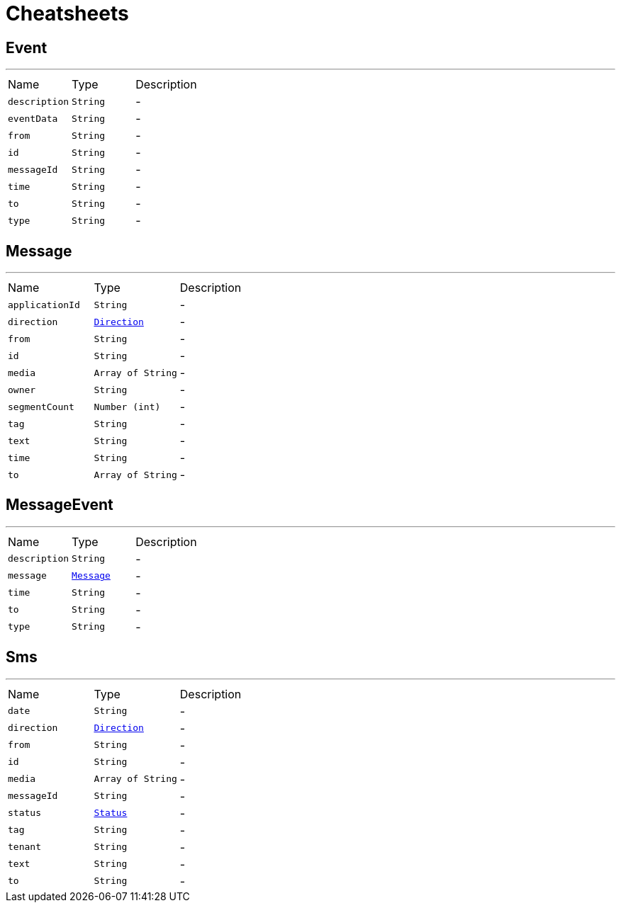 = Cheatsheets

[[Event]]
== Event

++++
++++
'''

[cols=">25%,^25%,50%"]
[frame="topbot"]
|===
^|Name | Type ^| Description
|[[description]]`description`|`String`|-
|[[eventData]]`eventData`|`String`|-
|[[from]]`from`|`String`|-
|[[id]]`id`|`String`|-
|[[messageId]]`messageId`|`String`|-
|[[time]]`time`|`String`|-
|[[to]]`to`|`String`|-
|[[type]]`type`|`String`|-
|===

[[Message]]
== Message

++++
++++
'''

[cols=">25%,^25%,50%"]
[frame="topbot"]
|===
^|Name | Type ^| Description
|[[applicationId]]`applicationId`|`String`|-
|[[direction]]`direction`|`link:enums.html#Direction[Direction]`|-
|[[from]]`from`|`String`|-
|[[id]]`id`|`String`|-
|[[media]]`media`|`Array of String`|-
|[[owner]]`owner`|`String`|-
|[[segmentCount]]`segmentCount`|`Number (int)`|-
|[[tag]]`tag`|`String`|-
|[[text]]`text`|`String`|-
|[[time]]`time`|`String`|-
|[[to]]`to`|`Array of String`|-
|===

[[MessageEvent]]
== MessageEvent

++++
++++
'''

[cols=">25%,^25%,50%"]
[frame="topbot"]
|===
^|Name | Type ^| Description
|[[description]]`description`|`String`|-
|[[message]]`message`|`link:dataobjects.html#Message[Message]`|-
|[[time]]`time`|`String`|-
|[[to]]`to`|`String`|-
|[[type]]`type`|`String`|-
|===

[[Sms]]
== Sms

++++
++++
'''

[cols=">25%,^25%,50%"]
[frame="topbot"]
|===
^|Name | Type ^| Description
|[[date]]`date`|`String`|-
|[[direction]]`direction`|`link:enums.html#Direction[Direction]`|-
|[[from]]`from`|`String`|-
|[[id]]`id`|`String`|-
|[[media]]`media`|`Array of String`|-
|[[messageId]]`messageId`|`String`|-
|[[status]]`status`|`link:enums.html#Status[Status]`|-
|[[tag]]`tag`|`String`|-
|[[tenant]]`tenant`|`String`|-
|[[text]]`text`|`String`|-
|[[to]]`to`|`String`|-
|===

